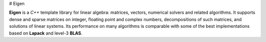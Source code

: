 # Eigen

**Eigen** is a *C++* template library for linear algebra: matrices, vectors, numerical solvers and related algorithms.
It supports dense and sparse matrices on integer, floating point and complex numbers, decompositions of such matrices, and solutions of linear systems.
Its performance on many algorithms is comparable with some of the best implementations based on **Lapack** and level-3 **BLAS**. 
